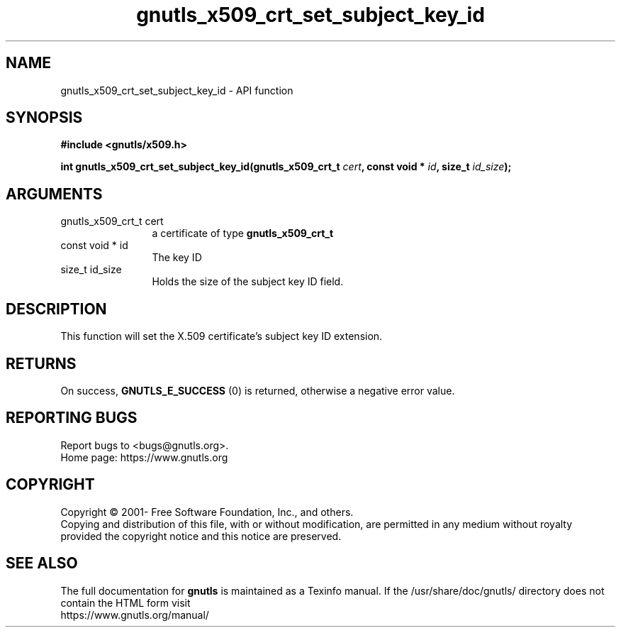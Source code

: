 .\" DO NOT MODIFY THIS FILE!  It was generated by gdoc.
.TH "gnutls_x509_crt_set_subject_key_id" 3 "3.7.11" "gnutls" "gnutls"
.SH NAME
gnutls_x509_crt_set_subject_key_id \- API function
.SH SYNOPSIS
.B #include <gnutls/x509.h>
.sp
.BI "int gnutls_x509_crt_set_subject_key_id(gnutls_x509_crt_t " cert ", const void * " id ", size_t " id_size ");"
.SH ARGUMENTS
.IP "gnutls_x509_crt_t cert" 12
a certificate of type \fBgnutls_x509_crt_t\fP
.IP "const void * id" 12
The key ID
.IP "size_t id_size" 12
Holds the size of the subject key ID field.
.SH "DESCRIPTION"
This function will set the X.509 certificate's subject key ID
extension.
.SH "RETURNS"
On success, \fBGNUTLS_E_SUCCESS\fP (0) is returned, otherwise a
negative error value.
.SH "REPORTING BUGS"
Report bugs to <bugs@gnutls.org>.
.br
Home page: https://www.gnutls.org

.SH COPYRIGHT
Copyright \(co 2001- Free Software Foundation, Inc., and others.
.br
Copying and distribution of this file, with or without modification,
are permitted in any medium without royalty provided the copyright
notice and this notice are preserved.
.SH "SEE ALSO"
The full documentation for
.B gnutls
is maintained as a Texinfo manual.
If the /usr/share/doc/gnutls/
directory does not contain the HTML form visit
.B
.IP https://www.gnutls.org/manual/
.PP
